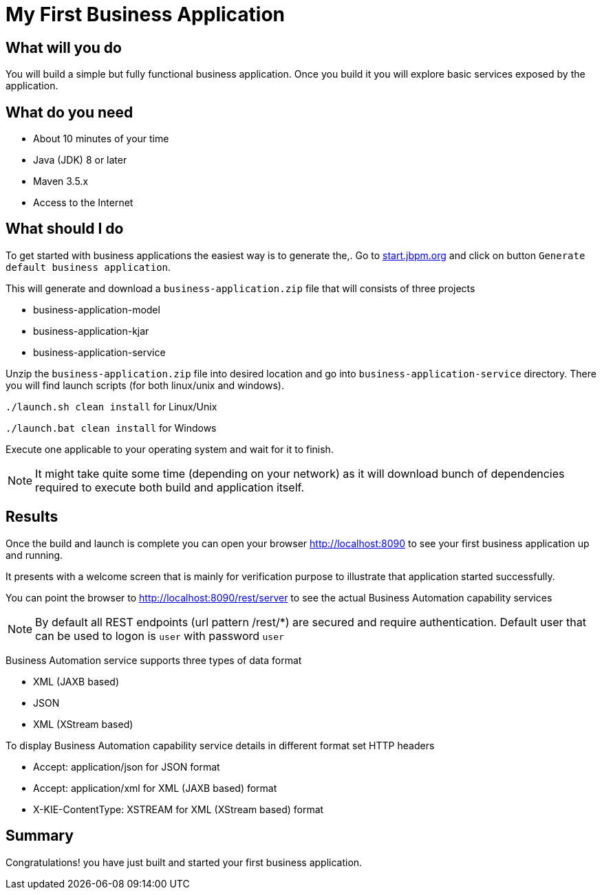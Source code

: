= My First Business Application

== What will you do

You will build a simple but fully functional business application.
Once you build it you will explore basic services exposed by the application.

== What do you need

* About 10 minutes of your time
* Java (JDK) 8 or later
* Maven 3.5.x
* Access to the Internet

== What should I do

To get started with business applications the easiest way is to generate the,.
Go to https://start.jbpm.org[start.jbpm.org] and click on button
`Generate default business application`.

This will generate and download a `business-application.zip` file that will consists of
three projects

* business-application-model
* business-application-kjar
* business-application-service

Unzip the `business-application.zip` file into desired location and go into
`business-application-service` directory. There you will find launch scripts
(for both linux/unix and windows).

`./launch.sh clean install` for Linux/Unix

`./launch.bat clean install` for Windows

Execute one applicable to your operating system and wait for it to finish.

NOTE: It might take quite some time (depending on your network) as it will
download bunch of dependencies required to execute both build and application itself.

== Results

Once the build and launch is complete you can open your browser
http://localhost:8090[http://localhost:8090] to see your first business
application up and running.

It presents with a welcome screen that is mainly for verification purpose
to illustrate that application started successfully.

You can point the browser to http://localhost:8090/rest/server[http://localhost:8090/rest/server]
to see the actual Business Automation capability services

NOTE: By default all REST endpoints (url pattern /rest/*) are secured and require
authentication. Default user that can be used to logon is `user` with password `user`

Business Automation service supports three types of data format

* XML (JAXB based)
* JSON
* XML (XStream based)

To display Business Automation capability service details in different format set HTTP headers

* Accept: application/json for JSON format
* Accept: application/xml for XML (JAXB based) format
* X-KIE-ContentType: XSTREAM for XML (XStream based) format

== Summary

Congratulations! you have just built and started your first business application.
